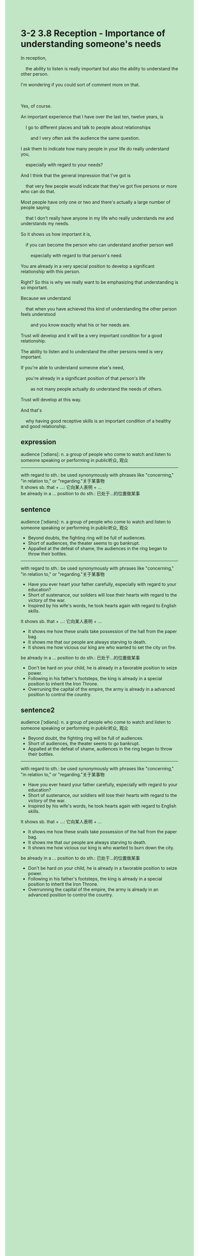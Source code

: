 #+OPTIONS: \n:t toc:nil num:nil html-postamble:nil
#+HTML_HEAD_EXTRA: <style>body {background: rgb(193, 230, 198) !important;}</style>
* 3-2 3.8 Reception - Importance of understanding someone's needs
#+begin_verse
In reception,
	the ability to listen is really important but also the ability to understand the other person.
I'm wondering if you could sort of comment more on that.

Yes, of course.
An important experience that I have over the last ten, twelve years, is
	I go to different places and talk to people about relationships
		and I very often ask the audience the same question.
I ask them to indicate how many people in your life do really understand you,
	especially with regard to your needs?
And I think that the general impression that I've got is
	that very few people would indicate that they've got five persons or more who can do that.
Most people have only one or two and there's actually a large number of people saying
	that I don't really have anyone in my life who really understands me and understands my needs.
So it shows us how important it is,
	if you can become the person who can understand another person well
		especially with regard to that person's need.
You are already in a very special position to develop a significant relationship with this person.
Right? So this is why we really want to be emphasizing that understanding is so important.
Because we understand
	that when you have achieved this kind of understanding the other person feels understood
		and you know exactly what his or her needs are.
Trust will develop and it will be a very important condition for a good relationship.
The ability to listen and to understand the other persons need is very important.
If you're able to understand someone else's need,
	you're already in a significant position of that person's life
		as not many people actually do understand the needs of others.
Trust will develop at this way.
And that's
	why having good receptive skills is an important condition of a healthy and good relationship.
#+end_verse
** expression
audience [ˈɔdiəns]: n. a group of people who come to watch and listen to someone speaking or performing in public听众, 观众
--------------------
with regard to sth.: be used synonymously with phrases like "concerning," "in relation to," or "regarding."关于某事物
It shows sb. that + ...: 它向某人表明 + ...
be already in a ... position to do sth.:  已处于...的位置做某事
** sentence
audience [ˈɔdiəns]: n. a group of people who come to watch and listen to someone speaking or performing in public听众, 观众
- Beyond doubts, the fighting ring will be full of audiences.
- Short of audiences, the theater seems to go bankrupt.
- Appalled at the defeat of shame, the audiences in the ring began to throw their bottles.
--------------------
with regard to sth.: be used synonymously with phrases like "concerning," "in relation to," or "regarding."关于某事物
- Have you ever heart your father carefully, especially with regard to your education?
- Short of sustenance, our soilders will lose their hearts with regard to the victory of the war.
- Inspired by his wife's words, he took hearts again with regard to English skills.
It shows sb. that + ...: 它向某人表明 + ...
- It shows me how these snails take possession of the hall from the paper bag. 
- It shows me that our people are always starving to death.
- It shows me how vicious our king are who wanted to set the city on fire.
be already in a ... position to do sth.:  已处于...的位置做某事
- Don't be hard on your child, he is already in a favorable position to seize power.
- Following in his father's footsteps, the king is already in a special position to inherit the Iron Throne.
- Overruning the capital of the empire, the army is already in a advanced position to control the country.
** sentence2
audience [ˈɔdiəns]: n. a group of people who come to watch and listen to someone speaking or performing in public听众, 观众
- Beyond doubt, the fighting ring will be full of audiences.
- Short of audiences, the theater seems to go bankrupt.
- Appalled at the defeat of shame, audiences in the ring began to throw their bottles.
--------------------
with regard to sth.: be used synonymously with phrases like "concerning," "in relation to," or "regarding."关于某事物
- Have you ever heard your father carefully, especially with regard to your education?
- Short of sustenance, our soldiers will lose their hearts with regard to the victory of the war.
- Inspired by his wife's words, he took hearts again with regard to English skills.
It shows sb. that + ...: 它向某人表明 + ...
- It shows me how these snails take possession of the hall from the paper bag. 
- It shows me that our people are always starving to death.
- It shows me how vicious our king is who wanted to burn down the city.
be already in a ... position to do sth.:  已处于...的位置做某事
- Don't be hard on your child, he is already in a favorable position to seize power.
- Following in his father's footsteps, the king is already in a special position to inherit the Iron Throne.
- Overrunning the capital of the empire, the army is already in an advanced position to control the country.

